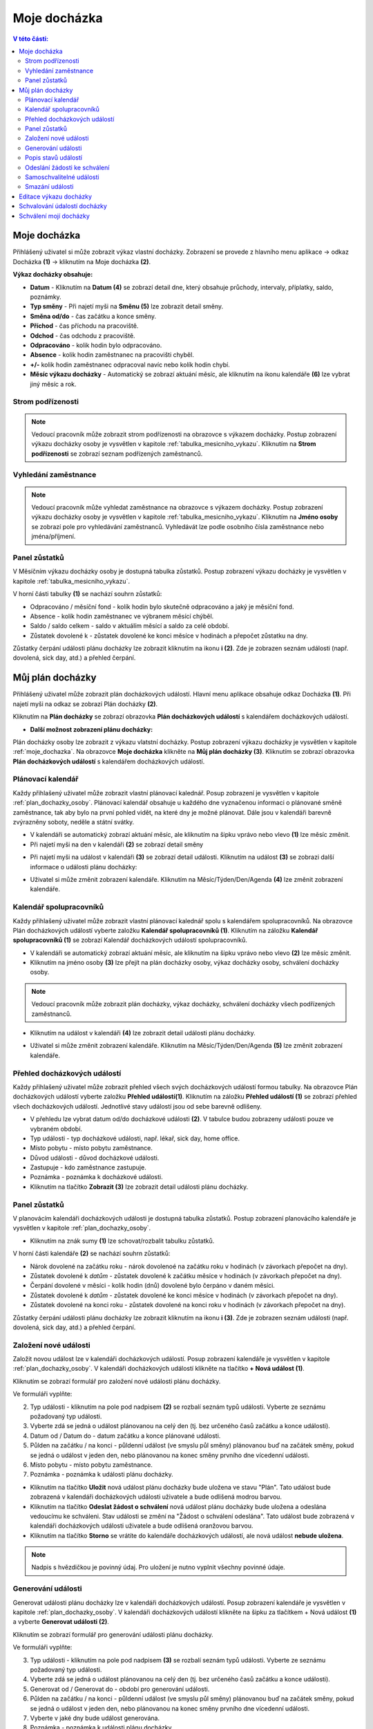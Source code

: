 Moje docházka
===========================

.. contents:: V této části:
  :local:
  :depth: 2
  
.. _moje_dochazka:
Moje docházka
^^^^^^^^^^^^^^^^^^^^^^^^^^^^^^^^^^^
Přihlášený uživatel si může zobrazit výkaz vlastní docházky. Zobrazení se provede z hlavního menu aplikace -> odkaz Docházka **(1)** -> kliknutím na Moje docházka **(2)**.

.. image:: /Img/Vykaz1.PNG

.. image:: /Img/Vykaz4.PNG

**Výkaz docházky obsahuje:**
 
- **Datum** - Kliknutím na **Datum (4)** se zobrazí detail dne, který obsahuje průchody, intervaly, příplatky, saldo, poznámky.
  
- **Typ směny** - Při najetí myši na **Směnu (5)** lze zobrazit detail směny.

- **Směna od/do** - čas začátku a konce směny.

- **Příchod** - čas příchodu na pracoviště.

- **Odchod** - čas odchodu z pracoviště.

- **Odpracováno** - kolik hodin bylo odpracováno.

- **Absence** - kolik hodin zaměstnanec na pracovišti chyběl.

- **+/-** kolik hodin zaměstnanec odpracoval navíc nebo kolík hodin chybí.

- **Měsíc výkazu docházky** - Automatický se zobrazí aktuání měsíc, ale kliknutím na ikonu kalendáře **(6)** lze vybrat jiný měsíc a rok.
 
.. image:: /Img/Mesic1.PNG

.. image:: /Img/DetailDne1.PNG
 
.. image:: /Img/DetailDne2.PNG

.. image:: /Img/Smena1.PNG

Strom podřízenosti
--------------------------
.. note:: Vedoucí pracovník může zobrazit strom podřízenosti na obrazovce s výkazem docházky. Postup zobrazení výkazu docházky osoby je vysvětlen v kapitole :ref:`tabulka_mesicniho_vykazu`. Kliknutím na **Strom podřízenosti** se zobrazí seznam podřízených zaměstnanců. 

.. image:: /Img/StromPodrizenosti1.PNG

.. image:: /Img/StromPodrizenosti2.PNG

Vyhledání zaměstnance
--------------------------
.. note:: Vedoucí pracovník může vyhledat zaměstnance na obrazovce s výkazem docházky. Postup zobrazení výkazu docházky osoby je vysvětlen v kapitole :ref:`tabulka_mesicniho_vykazu`. Kliknutím na **Jméno osoby** se zobrazí pole pro vyhledávání zaměstnanců. Vyhledávát lze podle osobního čísla zaměstnance nebo jména/příjmení.

.. image:: /Img/Vyhledavani1.PNG

Panel zůstatků
---------------------------
V Měsíčním výkazu docházky osoby je dostupná tabulka zůstatků. Postup zobrazení výkazu docházky je vysvětlen v kapitole :ref:`tabulka_mesicniho_vykazu`. 

.. image:: /Img/Zustatky1.PNG

V horní části tabulky **(1)** se nachází souhrn zůstatků:

- Odpracováno / měsíční fond - kolík hodin bylo skutečně odpracováno a jaký je měsíční fond.

- Absence - kolík hodin zaměstnanec ve výbranem měsící chýběl.

- Saldo / saldo celkem - saldo v aktuálím měsící a saldo za celé období.

- Zůstatek dovolené k - zůstatek dovolené ke konci měsíce v hodinách a přepočet zůstatku na dny.

Zůstatky čerpání události plánu docházky lze zobrazit kliknutím na ikonu **i (2)**. Zde je zobrazen seznám události (např. dovolená, sick day, atd.) a přehled čerpání.

.. image:: /Img/Zustatky2.PNG

.. _plan_dochazky_osoby:
Můj plán docházky
^^^^^^^^^^^^^^^^^^^^^^^^^^^^^^^^^^^
Přihlášený uživatel může zobrazit plán docházkových událostí. Hlavní menu aplikace obsahuje odkaz Docházka **(1)**. Při najetí myši na odkaz se zobrazí Plán docházky **(2)**.

.. image:: /Img/PlanDochazky1.PNG

Kliknutím na **Plán docházky** se zobrazí obrazovka **Plán docházkových událostí** s kalendářem docházkových událostí.

.. image:: /Img/Kalendar1.PNG

- **Další možnost zobrazení plánu docházky:**

Plán docházky osoby lze zobrazit z výkazu vlatstní docházky. Postup zobrazení výkazu docházky je vysvětlen v kapitole :ref:`moje_dochazka`. Na obrazovce **Moje docházka** klikněte na **Můj plán docházky (3)**. Kliknutím se zobrazí obrazovka **Plán docházkových událostí** s kalendářem docházkových událostí. 

.. image:: /Img/MojeDochazka1.PNG

Plánovací kalendář
--------------------------
Každy přihlašený uživatel může zobrazit vlastní plánovací kalednář. Posup zobrazení je vysvětlen v kapitole :ref:`plan_dochazky_osoby`. Plánovací kalendář obsahuje u každého dne vyznačenou informaci o plánované směně zaměstnance, tak aby bylo na první pohled vidět, na které dny je možné plánovat. Dále jsou v kalendáři barevně zvýrazněny soboty, neděle a státní svátky.

.. image:: /Img/Kalendar2.PNG

- V kalendáři se automatický zobrazí aktuání měsíc, ale kliknutím na šipku vprávo nebo vlevo **(1)** lze měsíc změnit.

- Při najetí myši na den v kalendáři **(2)** se zobrazí detail směny

.. image:: /Img/DetailSmeny1.PNG

- Při najetí myši na událost v kalendáři **(3)** se zobrazí detail události. Kliknutím na událost **(3)** se zobrazi další informace o události plánu docházky: 

.. image:: /Img/DetailUdalosti1.PNG

- Uživatel si může změnit zobrazení kalendáře. Kliknutím na Měsíc/Týden/Den/Agenda **(4)** lze změnit zobrazení kalendáře.

Kalendář spolupracovníků
-----------------------------
Každy přihlašený uživatel může zobrazit vlastní plánovací kalednář spolu s kalendářem spolupracovníků. Na obrazovce Plán docházkových událostí vyberte založku **Kalendář spolupracovníků (1)**.  Kliknutím na záložku **Kalendář spolupracovníků (1)** se zobrazí Kalendář docházkových událostí spolupracovníků.

.. image:: /Img/KalendarSpolupracovniku1.PNG

- V kalendáři se automatický zobrazí aktuání měsíc, ale kliknutím na šipku vprávo nebo vlevo **(2)** lze měsíc změnit.

- Kliknutím na jméno osoby **(3)** lze přejít na plán docházky osoby, výkaz docházky osoby, schválení docházky osoby.

.. note:: Vedoucí pracovník může zobrazit plán docházky, výkaz docházky, schválení docházky všech podřízených zaměstnanců.

.. image:: /Img/DetailOsobyKalendar1.PNG

- Kliknutím na událost v kalendáři **(4)** lze zobrazit detail události plánu docházky.

.. image:: /Img/DetailUdalosti1.PNG

- Uživatel si může změnit zobrazení kalendáře. Kliknutím na Měsíc/Týden/Den/Agenda **(5)** lze změnit zobrazení kalendáře.

.. _prehled_dochazkovych_udalosti:
Přehled docházkových událostí
-----------------------------
Každy přihlašený uživatel může zobrazit přehled všech svých docházkových událostí formou tabulky. Na obrazovce Plán docházkových událostí vyberte založku **Přehled událostí(1)**.  Kliknutím na záložku **Přehled událostí (1)** se zobrazí přehled všech docházkových událostí. Jednotlivé stavy událostí jsou od sebe barevně odlišeny.

.. image:: /Img/PrehledDochazkovychUdalosti1.PNG

- V přehledu lze vybrat datum od/do docházkové události **(2)**. V tabulce budou zobrazeny události pouze ve vybraném období.

- Typ události - typ docházkové události, např. lékař, sick day, home office.

- Místo pobytu - místo pobytu zaměstnance.

- Důvod události - důvod docházkové události.

- Zastupuje - kdo zaměstnance zastupuje.

- Poznámka - poznámka k docházkové události.

- Kliknutím na tlačítko **Zobrazit (3)** lze zobrazit detail události plánu docházky.

.. image:: /Img/DetailUdalosti1.PNG

Panel zůstatků
--------------------------
V planovácím kalendáři docházkových události je dostupná tabulka zůstatků. Postup zobrazení planovácího kalendáře je vysvětlen v kapitole :ref:`plan_dochazky_osoby`. 

.. image:: /Img/Zustatky3.PNG

- Kliknutím na znák sumy **(1)** lze schovat/rozbalit tabulku zůstatků.

V horní části kalendáře **(2)** se nachází souhrn zůstatků:

- Nárok dovolené na začátku roku - nárok dovolenoé na začátku roku v hodinách (v závorkach přepočet na dny).

- Zůstatek dovolené k *datům* - zůstatek dovolené k začátku měsíce v hodinách (v závorkach přepočet na dny).

- Čerpání dovolené v měsíci - kolík hodin (dnů) dovolené bylo čerpáno v daném měsíci.

- Zůstatek dovolené k *datům* - zůstatek dovolené ke konci měsíce v hodinách (v závorkach přepočet na dny).

- Zůstatek dovolené na konci roku - zůstatek dovolené na konci roku v hodinách (v závorkach přepočet na dny).

Zůstatky čerpání události plánu docházky lze zobrazit kliknutím na ikonu **i (3)**. Zde je zobrazen seznám události (např. dovolená, sick day, atd.) a přehled čerpání.

.. image:: /Img/Zustatky4.PNG

Založení nové události
--------------------------
Založit novou událost lze v kalendáři docházkových událostí. Posup zobrazení kalendáře je vysvětlen v kapitole :ref:`plan_dochazky_osoby`. V kalendáři docházkových událostí klikněte na tlačítko **+ Nová událost (1)**. 

.. image:: /Img/Kalendar3.PNG

Kliknutím se zobrazí formulář pro založení nové události plánu docházky.

.. image:: /Img/Udalost1.PNG

Ve formuláři vyplňte:

2. Typ události - kliknutím na pole pod nadpisem **(2)** se rozbalí seznám typů události. Vyberte ze seznámu požadovaný typ události.

3. Vyberte zdá se jedná o událost plánovanou na celý den (tj. bez určeného časů začátku a konce události).

4. Datum od / Datum do - datum začátku a konce plánované události.

5. Půlden na začátku / na konci - půldenní událost (ve smyslu půl směny) plánovanou buď na začátek směny, pokud se jedná o událost v jeden den, nebo plánovanou na konec směny prvního dne vícedenní události.

6. Místo pobytu - místo pobytu zaměstnance.

7. Poznámka - poznámka k události plánu docházky.

- Kliknutím na tlačítko **Uložit** nová událost plánu docházky bude uložena ve stavu "Plán". Tato událost bude zobrazená v kalendáři docházkových události uživatele a bude odlišená modrou barvou.

- Kliknutím na tlačítko **Odeslat žádost o schválení** nová událost plánu docházky bude uložena a odeslána vedoucímu ke schváleni. Stav události se změní na "Žádost o schválení odeslána". Tato událost bude zobrazená v kalendáři docházkových události uživatele a bude odlišená oranžovou barvou.

- Kliknutím na tlačítko **Storno** se vrátíte do kalendáře docházkových událostí, ale nová událost **nebude uložena**.

.. note:: Nadpis s hvězdičkou je povinný údaj. Pro uložení je nutno vyplnit všechny povinné údaje.

Generování události
-------------------------
Generovat události plánu docházky lze v kalendáři docházkových událostí. Posup zobrazení kalendáře je vysvětlen v kapitole :ref:`plan_dochazky_osoby`. V kalendáři docházkových událostí klikněte na šipku za tlačítkem + Nová událost **(1)** a vyberte **Generovat události (2)**.

.. image:: /Img/Kalendar5.PNG

Kliknutím se zobrazí formulář pro generování události plánu docházky.

.. image:: /Img/GenerovatUdalost1.PNG

Ve formuláři vyplňte:

3. Typ události - kliknutím na pole pod nadpisem **(3)** se rozbalí seznám typů události. Vyberte ze seznámu požadovaný typ události.

4. Vyberte zdá se jedná o událost plánovanou na celý den (tj. bez určeného časů začátku a konce události).

5. Generovat od / Generovat do - období pro generování události.

6. Půlden na začátku / na konci - půldenní událost (ve smyslu půl směny) plánovanou buď na začátek směny, pokud se jedná o událost v jeden den, nebo plánovanou na konec směny prvního dne vícedenní události.

7. Vyberte v jaké dny bude událost generována.

8. Poznámka - poznámka k události plánu docházky.

- Kliknutím na tlačítko **Uložit** události plánu docházky budou uložene ve stavu "Plán".

- Kliknutím na tlačítko **Odeslat žádost o schválení** události plánu docházky budou uložene a odesláne vedoucímu ke schváleni. Stav události se změní na "Žádost o schválení odeslána".

- Kliknutím na tlačítko **Storno** události plánu docházky nebudou uložene.

.. note:: Nadpis s hvězdičkou je povinný údaj. Pro uložení je nutno vyplnit všechny povinné údaje.

Popis stavů událostí
--------------------------
Každá docházková událost má jeden ze čtyř stavů:

1. Plán (v kalendáři docházkových událostí je zobrazená modrou barvou). Událost je pouze plánovaná uživatelem, vedoucímu nebyla zatím odeslána žádost o schválení.

2. Žádost o schválení odeslána (v kalendáři docházkových událostí je zobrazená oranžovou barvou). U takto označené události již byla odeslána žádost o schválení a čeká se na rozhodnutí vedoucího.

3. Schváleno (v kalendáři docházkových událostí je zobrazená zelenou barvou). Událost, kterou schválil nadřízený.

4. Zamítnuto (v kalendáři docházkových událostí je zobrazená červenou barvou). Událost, kterou zamítl nadřízený

*5.Žádost o zrušení schválení odeslána*

Odeslání žádosti ke schválení
-------------------------------
V kalendáři docházkových událostí lze odeslat žádost o schválení události. Posup zobrazení kalendáře je vysvětlen v kapitole :ref:`plan_dochazky_osoby`. V kalendáři docházkových událostí klikněte na událost ve stavu "Plán" **(1)** - v kalendáři je zobrazená modrou barvou.

.. image:: /Img/Kalendar4.PNG

Kliknutím na událost **(1)** se zobrazí událost plánu docházky.

.. image:: /Img/Udalost2.PNG

Pro odeslání žádosti ke schválení klikněte na tlačítko **Odeslat žádost o schválení**. Kliknutím událost bude odeslána vedoucímu ke schváleni. Stav události se změní z "Plán" na "Žádost o schválení odeslána". V kalendáři událost ve stávu "Žádost o schválení odeslána" bude zobrazená oranžovou barvou.

Samoschvalitelné události
-------------------------------
Některé události plánu docházky nevyžadují schválení vedoucího, např. nemoc nebo osobní překážka v práci. Tyto události zaměstnanec může schválit sám v kalendáři docházkových událostí. Posup zobrazení kalendáře je vysvětlen v kapitole :ref:`plan_dochazky_osoby`. V kalendáři docházkových událostí klikněte na událost "Nemoc" ve stavu "Plán" **(1)** - v kalendáři je zobrazená modrou barvou.

.. image:: /Img/Kalendar6.PNG

Kliknutím na událost **(1)** se zobrazí událost plánu docházky.

.. image:: /Img/Udalost4.PNG

Pro schválení události klikněte na tlačítko **Schválit událost**. Kliknutím událost bude schválena. Stav události se změní z "Plán" na "Schváleno". V kalendáři událost ve stávu "Schváleno" bude zobrazená zelenou barvou.

Smazání události
----------------------------
V kalendáři docházkových událostí lze smazat událost. Posup zobrazení kalendáře je vysvětlen v kapitole :ref:`plan_dochazky_osoby`. V kalendáři docházkových událostí klikněte na událost, kterou potřebujete odstranit **(1)**. 

.. note:: Odstranit docházkovou událost lze pouze ve stavu „Plán“, „Žádost odeslána“ nebo „Zamítnuto“.

.. image:: /Img/Kalendar4.PNG

Kliknutím na událost **(1)** se zobrazí událost plánu docházky.

.. image:: /Img/Udalost3.PNG

Pro odstranění klikněte na tlačítko **Odstranit**. Kliknutím událost bude smazana.

- Odstranění docházkové události lze taky provést z přehledové tabulky Přehled docházkových událostí. Posup zobrazení přehledu docházkových událostí je vysvětlen v kapitole :ref:`prehled_dochazkovych_udalosti`.

.. image:: /Img/PrehledDochazkovychUdalosti2.PNG

Vyberte požadovanou událost **(1)** a klikněte na **Nástroje (2)** a pak **Odstranit (3)**. Kliknutím událost bude smazana.

Editace výkazu docházky
^^^^^^^^^^^^^^^^^^^^^^^^^^^^^^^^^^

.. note:: Editaci výkazu docházky provádí vedoucí zaměstnanec.

Pro editaci výkazu docházky postupujte takto:

- V přehledu osob výkazu docházky vyberte požadovaného zaměstnance. Postup zobrazení tabulky je vysvětlen v kapitole :ref:`tabulka_mesicniho_vykazu`. Kliknutím na jméno osoby se zobrazí měsíční výkaz docházky osoby.

.. image:: /Img/Vykaz5.PNG

Kliknutím na **Datum (1)** se zobrazí detail dne, který obsahuje: průchody, intervaly, příplatky, saldo poznámky.

.. image:: /Img/DetailDne3.PNG

.. image:: /Img/DetailDne4.PNG

Pro editaci průchodu klikněte na tlačítko **Upravit (2)**. Kliknutím se zobrazí Docházkový průchod.

.. image:: /Img/Pruchody1.PNG

Ve formuláři Docházkový průchod vyplňte:

.. image:: /Img/DochazkovyPruchod1.PNG

- Den - z číselníku vyberte den (aktuální/předchozí/následující den)

- Čas průchodu - vyberte čas průchodu (intervál po 5 min)

- Typ průchodu - vyberte typ průchodu z číselníka (např. normální příchod, služební příchod)

- Zdroj časových událostí - lze vybrat zdroj časových událostí z číselníka.

- Poznámka - poznámka k průchodu, která se zobrazí v tabulce průchody.

.. note:: Nadpis s hvězdičkou je povinný údaj. Pro uložení je nutno vyplnit všechny povinné údaje.

Kliknutím na tlačítko **Uložit průchod** lze uložit změny v docházkovém průchodu. Kliknutím na tlačítko **Storno** se vrátite k detailu dne, ale změny v průchodu nebudou uložené.

- Založit nový průchod lze kliknutím na tlačítko **+ Přidat průchod (3)**. Kliknutím se zobrazí formulář Docházkový průchod. Postup pro vyplnění je stejný jako pro editaci průchodu.

- Pro odstranění průchodu: vyberte průchod **(4)**, klikněte na tlačítko **Nástroje (5)** a pak **Odstranit (6)**

.. image:: /Img/Nastroje1.PNG

V tabulce Intervaly lze přidat novou událost nebo událost odstranit. Pro přidání události klikněte na tlačítko **+ Přidat událost (1)**

.. image:: /Img/Intervaly1.PNG

Kliknutím na tlačítko **+ Přidat událost (1)** se zobrazí formulář Událost dne docházky pro přidání události:

.. image:: /Img/UdalostDneDochazky1.PNG

Ve formuláři vyplňte:

- Typ události - vyberte z číselníku požadovaný typ události.

- Vyberte zdá se jedná o událost plánovanou na celý den (tj. bez určeného časů začátku a konce události).

- Půlden na začátku / na konci - půldenní událost (ve smyslu půl směny) plánovanou buď na začátek směny, pokud se jedná o událost v jeden den, nebo plánovanou na konec směny prvního dne vícedenní události.

- Poznámka - poznámka k události plánu docházky.

- Kliknutím na tlačítko **Uložit** událost plánu docházky bude uložená.

- Kliknutím na tlačítko **Storno** se vrátite k detailu dne, ale událost plánu docházky nebude uložená.

.. note:: Nadpis s hvězdičkou je povinný údaj. Pro uložení je nutno vyplnit všechny povinné údaje.

Kliknutím na tlačítko **+ Upravit (2)** lze upravit událost dne docházky.  Kliknutím se zobrazí formulář Událost dne docházky. Postup pro editaci je stejný jako pro založení události.

.. note:: Upravit a odstranit lze změny provedené ručně v tabulce Intervaly.

Pro odstranění události vyberte událost **(3)** a klikněte na **Nástroje (4)** a pak **Odstranit (5)**

.. image:: /Img/Nastroje2.PNG

Tabulka Saldo obsahuje přehled salda zaměstnance za vybrané období. Modrou barvou je zobrazené kladné saldo. Červenou barvou je odlišené záporné saldo.

.. image:: /Img/Saldo1.PNG



Schvalování údalostí docházky
^^^^^^^^^^^^^^^^^^^^^^^^^^^^^^^^^^^

.. note:: Schvalování údalostí docházky provádí vedoucí zaměstnanec.

Vedoucí zaměstnanec je o žádostech podřízených informován formou e-mailové notifikace.

.. image:: /Img/Email1.PNG

Zároveň je tato notifikace přítomna i přímo v aplikaci v notifikačním centru. 

.. image:: /Img/Notifikace1.PNG

Přímo z e-mailu může vedoucí zaměstnanec provést přechod do aplikace kliknutím na odkaz **seznam žádostí k vyřízení (1)**. Následně je mu po přihlášení otevřena aplikace a zobrazen seznam všech nevyřízených žádostí jeho podřízených.

.. image:: /Img/ZadostiKVyrizeni1.PNG

- Klinutím na **Schválit (2)** lze schváliit údalost plánu docházky.

- Klinutím na **Zamítnout (3)** lze zamítnout údalost plánu docházky. Poté se zobrazí dialogové okno pro zadání poznámky **(4)** – důvodu zamítnutí, který následně uvidí podřízený zaměstnanec. Vyplněním důvodu a potvrzením **(5)** dojde k zamítnutí docházkové události.

.. image:: /Img/Zamitnuti1.PNG

- Klinutím na **Zobrazit (6)** lze zobrazit kalendář docházkových událostí osoby.

- V pravem rohu obrazovky lze kliknout na **Aktivní / Vyřízené (7)** pro zobrazení aktuálních žádosti k vyřízení nebo již vyřízených žádosti.

- Klinutím na tlačítko **Akce (8)** lze přejít na Přehled docházkových událostí.

.. image:: /Img/Akce1.PNG

**Další možnost schválení docházkové údalostí:**

- Vyhledat svého podřízeného v seznamu podřízených a nechat si zobrazit jeho kalendář docházkových událostí. Hlavní menu aplikace obsahuje odkaz Docházka **(1)**. Při najetí myši na odkaz se zobrazí Plán docházky **(2)**.

.. image:: /Img/PlanDochazky1.PNG

- Kliknutím na **Plán docházky** se zobrazí obrazovka **Plán docházkových událostí** s přehledem osob plánu docházky. 

.. image:: /Img/OsobyPlanuDochazky1.PNG

- Klikněte na jméno zaměstnance **(3)**. Kliknutím se zobrazí Kalendář docházkových událostí vybraného zaměstnance.

.. image:: /Img/Kalendar7.PNG

- V kalendáři vyberte událost, která je ve stavu "Plán" (v kalednáři je odlišená modrou barvou) nebo "Žádost o schválení odeslána" (v kalednáři je odlišená oranžovou barvou) **(4)**. Kliknutím se zobrazí Uddálost plánu docházky:

.. image:: /Img/Udalost5.PNG

- Pro schválení události klikněte na tlačítko **Akce (5)** a pak **„Schválit událost“ (6)**:

.. image:: /Img/Akce2.PNG

- Pro zamítnutí události klikněte na **„Zamítnout událost“ (7)**. Poté se zobrazí dialogové okno pro zadání poznámky - důvodu zamítnutí, který následně uvidí podřízený zaměstnanec. Vyplněním důvodu a potvrzením dojde k zamítnutí docházkové události.

.. note:: Kliknutím na tlačítko **Ne** se vrátíte do kalendáře docházkových událostí, ale událost nebude zamítnutá.

Schválení mojí docházky
^^^^^^^^^^^^^^^^^^^^^^^^^^^^^^^^^^
